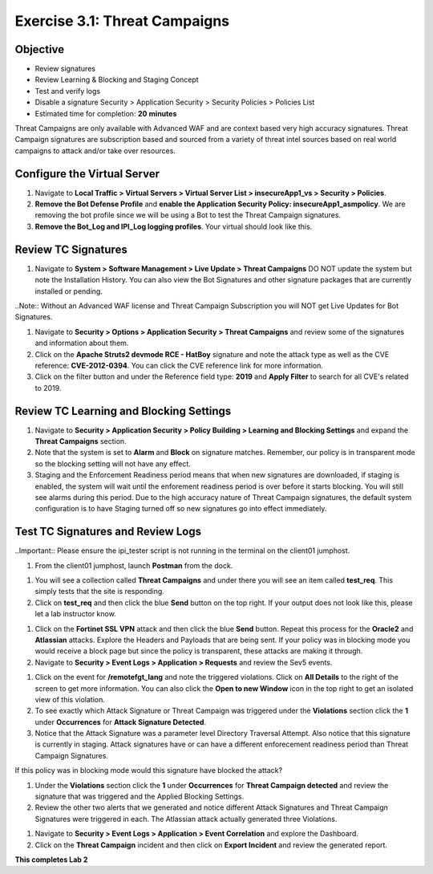 Exercise 3.1: Threat Campaigns
----------------------------------------

Objective
~~~~~~~~~~~

- Review signatures 
- Review Learning & Blocking and Staging Concept
- Test and verify logs 
- Disable a signature Security  > Application Security > Security Policies > Policies List  

-  Estimated time for completion: **20** **minutes**



Threat Campaigns are only available with Advanced WAF and are context based very high accuracy signatures. Threat Campaign signatures are subscription based and sourced from a variety of threat intel sources based on real world campaigns to attack and/or take over resources. 

Configure the Virtual Server
~~~~~~~~~~~~~~~~~~~~~~~~~~~~~~~

#. Navigate to **Local Traffic > Virtual Servers > Virtual Server List > insecureApp1_vs > Security > Policies**. 
#. **Remove the Bot Defense Profile** and **enable the Application Security Policy: insecureApp1_asmpolicy**. We are removing the bot profile since we will be using a Bot to test the Threat Campaign signatures. 
#. **Remove the Bot_Log and IPI_Log logging profiles**. Your virtual should look like this. 

.. image:: images/virtual.png
  :width: 600 px


Review TC Signatures
~~~~~~~~~~~~~~~~~~~~~~~~~~~~~~~
#. Navigate to **System > Software Management > Live Update > Threat Campaigns** DO NOT update the system but note the Installation History. You can also view the Bot Signatures and other signature packages that are currently installed or pending. 

..Note:: Without an Advanced WAF license and Threat Campaign Subscription you will NOT get Live Updates for Bot Signatures. 

#. Navigate to **Security > Options > Application Security > Threat Campaigns** and review some of the signatures and information about them. 
#. Click on the **Apache Struts2 devmode RCE - HatBoy** signature and note the attack type as well as the CVE reference: **CVE-2012-0394**. You can click the CVE reference link for more information. 
#. Click on the filter button and under the Reference field type: **2019** and **Apply Filter** to search for all CVE's related to 2019. 

.. image:: images/tc_sig.png
  :width: 600 px


.. image:: images/cve2019.png
  :width: 600 px

Review TC Learning and Blocking Settings
~~~~~~~~~~~~~~~~~~~~~~~~~~~~~~~~~~~~~~~~~

#. Navigate to **Security > Application Security > Policy Building > Learning and Blocking Settings** and expand the **Threat Campaigns** section. 
#. Note that the system is set to **Alarm** and **Block** on signature matches. Remember, our policy is in transparent mode so the blocking setting will not have any effect. 
#. Staging and the Enforcement Readiness period means that when new signatures are downloaded, if staging is enabled, the system will wait until the enforement readiness period is over before it starts blocking. You will still see alarms during this period. Due to the high accuracy nature of Threat Campaign signatures, the default system configuration is to have Staging turned off so new signatures go into effect immediately. 

.. image:: images/tc.png
  :width: 600 px

Test TC Signatures and Review Logs
~~~~~~~~~~~~~~~~~~~~~~~~~~~~~~~~~~~~~~~~~

..Important:: Please ensure the ipi_tester script is not running in the terminal on the client01 jumphost. 

#. From the client01 jumphost, launch **Postman** from the dock. 

.. image:: images/postman.png


#. You will see a collection called **Threat Campaigns** and under there you will see an item called **test_req**. This simply tests that the site is responding. 
#. Click on **test_req** and then click the blue **Send** button on the top right. If your output does not look like this, please let a lab instructor know. 

.. image:: images/test_req.png
  :width: 600 px

#. Click on the **Fortinet SSL VPN** attack and then click the blue **Send** button. Repeat this process for the **Oracle2** and **Atlassian** attacks. Explore the Headers and Payloads that are being sent. If your policy was in blocking mode you would receive a block page but since the policy is transparent, these attacks are making it through. 
#. Navigate to **Security > Event Logs > Application > Requests** and review the Sev5 events.

.. image:: images/events.png
  :width: 600 px

#. Click on the event for **/remotefgt_lang** and note the triggered violations. Click on **All Details** to the right of the screen to get more information. You can also click the **Open to new Window** icon in the top right to get an isolated view of this violation. 
#. To see exactly which Attack Signature or Threat Campaign was triggered under the **Violations** section click the **1** under **Occurrences** for **Attack Signature Detected**. 
#. Notice that the Attack Signature was a parameter level Directory Traversal Attempt. Also notice that this signature is currently in staging. Attack signatures have or can have a different enforecement readiness period than Threat Campaign Signatures. 

If this policy was in blocking mode would this signature have blocked the attack?

.. image:: images/attack_sig.png
  :width: 600 px

#. Under the **Violations** section click the **1** under **Occurrences** for **Threat Campaign detected** and review the signature that was triggered and the Applied Blocking Settings. 
#. Review the other two alerts that we generated and notice different Attack Signatures and Threat Campaign Signatures were triggered in each. The Atlassian attack actually generated three Violations. 

.. image:: images/violations.png
  :width: 600 px

#. Navigate to **Security > Event Logs > Application > Event Correlation** and explore the Dashboard. 
#. Click on the **Threat Campaign** incident and then click on **Export Incident** and review the generated report.

.. image:: images/eventc.png
  :width: 600 px

**This completes Lab 2**



